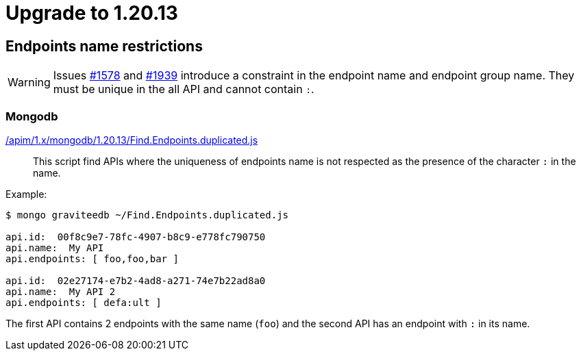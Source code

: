 = Upgrade to 1.20.13

== Endpoints name restrictions

WARNING: Issues https://github.com/gravitee-io/issues/issues/1578[#1578] and https://github.com/gravitee-io/issues/issues/1939[#1939] introduce a constraint in the endpoint name and endpoint group name.
They must be unique in the all API and cannot contain `:`.

=== Mongodb

link:https://gh.gravitee.io/gravitee-io/gravitee-api-management/master/gravitee-apim-repository/gravitee-apim-repository-mongodb/src/main/resources/scripts/1.20.13/Find.Endpoints.duplicated.js[/apim/1.x/mongodb/1.20.13/Find.Endpoints.duplicated.js]::
This script find APIs where the uniqueness of endpoints name is not respected as the presence of the character `:` in the name.

Example:
```
$ mongo graviteedb ~/Find.Endpoints.duplicated.js

api.id:  00f8c9e7-78fc-4907-b8c9-e778fc790750
api.name:  My API
api.endpoints: [ foo,foo,bar ]

api.id:  02e27174-e7b2-4ad8-a271-74e7b22ad8a0
api.name:  My API 2
api.endpoints: [ defa:ult ]

```
The first API contains 2 endpoints with the same name (`foo`)  and the second API has an endpoint with `:` in its name.
